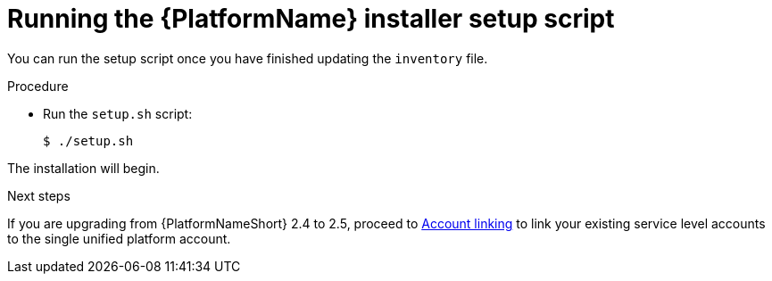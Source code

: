 [id="proc-running-setup-script-for-updates"]

= Running the {PlatformName} installer setup script

[role="_abstract"]
You can run the setup script once you have finished updating the `inventory` file.

.Procedure

* Run the `setup.sh` script:
+
-----
$ ./setup.sh
-----

The installation will begin. 

[role="_additional-resources"]
.Next steps
If you are upgrading from {PlatformNameShort} 2.4 to 2.5, proceed to xref:account-linking_aap-upgrading-platform[Account linking] to link your existing service level accounts to the single unified platform account. 

